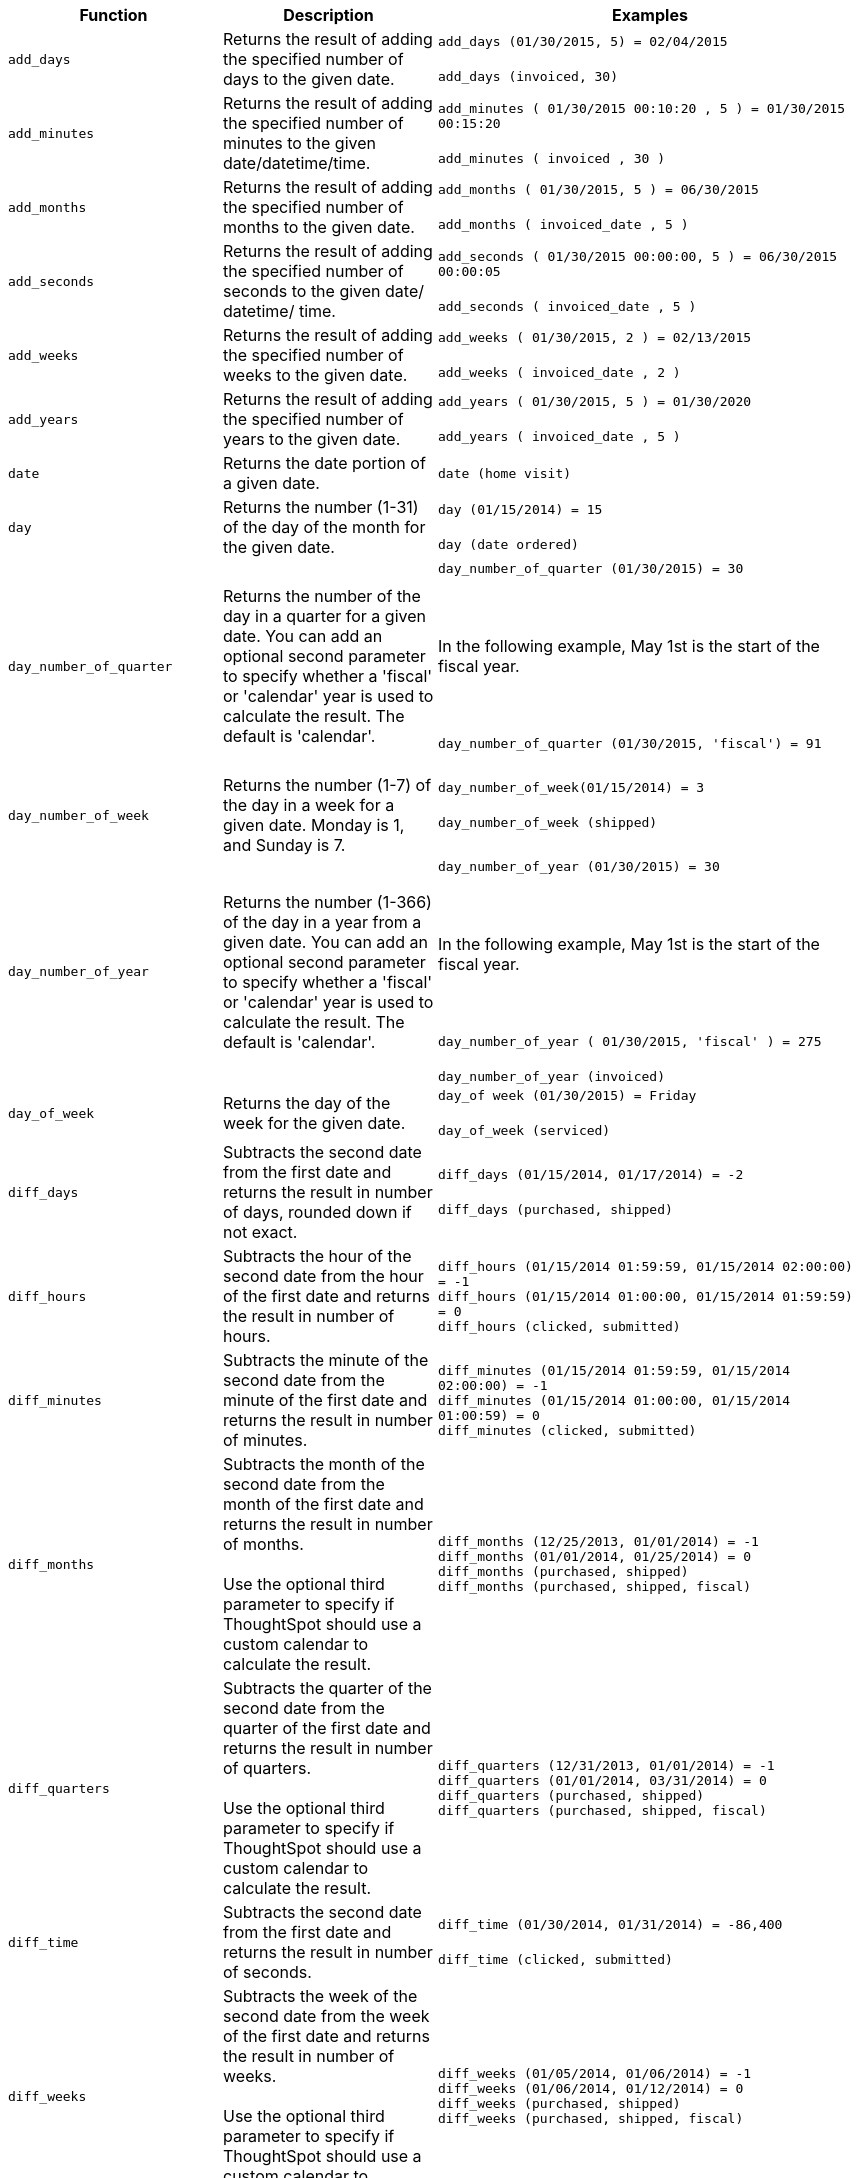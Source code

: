+++<table>++++++<colgroup>++++++<col style="width:25%">++++++</col>+++
   +++<col style="width:25%">++++++</col>+++
   +++<col style="width:50%">++++++</col>++++++</colgroup>+++
  +++<thead>++++++<tr>++++++<th>+++Function+++</th>+++
      +++<th>+++Description+++</th>+++
      +++<th>+++Examples+++</th>++++++</tr>++++++</thead>+++
  +++<tbody>++++++<tr id="add_days">++++++<td>++++++<code>+++add_days+++</code>++++++</td>+++
      +++<td>+++Returns the result of adding the specified number of days to the given date.+++</td>+++
      +++<td>++++++<code class="highlighter-rouge">+++add_days (01/30/2015, 5) = 02/04/2015+++</code>++++++<br>++++++</br>++++++<code class="highlighter-rouge">+++add_days (invoiced, 30)+++</code>++++++</td>++++++</tr>+++
    +++<tr id="add_minutes">++++++<td>++++++<code>+++add_minutes+++</code>++++++</td>+++
      +++<td>+++Returns the result of adding the specified number of minutes to the given date/datetime/time.+++</td>+++
      +++<td>++++++<code class="highlighter-rouge">+++add_minutes ( 01/30/2015 00:10:20 , 5 ) = 01/30/2015 00:15:20+++</code>++++++<br>++++++</br>++++++<code class="highlighter-rouge">+++add_minutes ( invoiced , 30 )+++</code>++++++</td>++++++</tr>+++
    +++<tr id="add_months">++++++<td>++++++<code>+++add_months+++</code>++++++</td>+++
    +++<td>+++Returns the result of adding the specified number of months to the given date.+++</td>+++
    +++<td>++++++<code class="highlighter-rouge">+++add_months ( 01/30/2015, 5 ) = 06/30/2015+++</code>++++++<br>++++++</br>++++++<code class="highlighter-rouge">+++add_months ( invoiced_date , 5 )+++</code>++++++</td>++++++</tr>+++
    +++<tr id="add_seconds">++++++<td>++++++<code>+++add_seconds+++</code>++++++</td>+++
    +++<td>+++Returns the result of adding the specified number of seconds to the given date/ datetime/ time.+++</td>+++
    +++<td>++++++<code class="highlighter-rouge">+++add_seconds ( 01/30/2015 00:00:00, 5 ) = 06/30/2015 00:00:05+++</code>++++++<br>++++++</br>++++++<code class="highlighter-rouge">+++add_seconds ( invoiced_date , 5 )+++</code>++++++</td>++++++</tr>+++
    +++<tr id="add_weeks">++++++<td>++++++<code>+++add_weeks+++</code>++++++</td>+++
    +++<td>+++Returns the result of adding the specified number of weeks to the given date.+++</td>+++
    +++<td>++++++<code class="highlighter-rouge">+++add_weeks ( 01/30/2015, 2 ) = 02/13/2015+++</code>++++++<br>++++++</br>++++++<code class="highlighter-rouge">+++add_weeks ( invoiced_date , 2 )+++</code>++++++</td>++++++</tr>+++
    +++<tr id="add_years">++++++<td>++++++<code>+++add_years+++</code>++++++</td>+++
    +++<td>+++Returns the result of adding the specified number of years to the given date.+++</td>+++
    +++<td>++++++<code class="highlighter-rouge">+++add_years ( 01/30/2015, 5 ) = 01/30/2020+++</code>++++++<br>++++++</br>++++++<code class="highlighter-rouge">+++add_years ( invoiced_date , 5 )+++</code>++++++</td>++++++</tr>+++
    +++<tr id="date">++++++<td>++++++<code>+++date+++</code>++++++</td>+++
      +++<td>+++Returns the date portion of a given date.+++</td>+++
      +++<td>++++++<code class="highlighter-rouge">+++date (home visit)+++</code>++++++</td>++++++</tr>+++
    +++<tr id="day">++++++<td>++++++<code>+++day+++</code>++++++</td>+++
      +++<td>+++Returns the number (1-31) of the day of the month for the given date.+++</td>+++
      +++<td>++++++<code class="highlighter-rouge">+++day (01/15/2014) = 15+++</code>++++++<br>++++++</br>++++++<code class="highlighter-rouge">+++day (date ordered)+++</code>++++++</td>++++++</tr>+++
    +++<tr id="day_number_of_quarter">++++++<td>++++++<code>+++day_number_of_quarter+++</code>++++++</td>+++
       +++<td>+++Returns the number of the day in a quarter for a given date. You can add an optional
        second parameter to specify whether a 'fiscal' or 'calendar' year is used to
        calculate the result. The default is 'calendar'.+++</td>+++
       +++<td>++++++<code class="highlighter-rouge">+++day_number_of_quarter (01/30/2015) = 30+++</code>++++++<br>++++++</br>+++
       +++<br>++++++</br>+++
       In the following example, May 1st is the start of the fiscal year.+++<br>++++++</br>+++
       +++<br>++++++</br>+++
       +++<code class="highlighter-rouge">+++day_number_of_quarter (01/30/2015, 'fiscal') = 91+++</code>++++++<br>++++++</br>++++++</td>++++++</tr>+++
    +++<tr id="day_number_of_week">++++++<td>++++++<code>+++day_number_of_week+++</code>++++++</td>+++
        +++<td>+++Returns the number (1-7) of the day in a week for a given date. Monday is 1, and Sunday is 7.+++</td>+++
       +++<td>++++++<code class="highlighter-rouge">+++day_number_of_week(01/15/2014) = 3+++</code>++++++<br>++++++</br>+++
       +++<code class="highlighter-rouge">+++day_number_of_week (shipped)+++</code>++++++<br>++++++</br>++++++</td>++++++</tr>+++
    +++<tr id="day_number_of_year">++++++<td>++++++<code>+++day_number_of_year+++</code>++++++</td>+++
      +++<td>+++Returns the number (1-366) of the day in a year from a given date. You can add an
      optional second parameter to specify whether a 'fiscal' or 'calendar' year is
      used to calculate the result. The default is 'calendar'.+++</td>+++
      +++<td>++++++<code class="highlighter-rouge">+++day_number_of_year (01/30/2015) = 30+++</code>++++++<br>++++++</br>+++
      +++<br>++++++</br>+++
      In the following example, May 1st is the start of the fiscal year.+++<br>++++++</br>+++
      +++<br>++++++</br>+++
      +++<code class="highlighter-rouge">+++day_number_of_year ( 01/30/2015, 'fiscal' ) = 275+++</code>++++++<br>++++++</br>+++
      +++<code class="highlighter-rouge">+++day_number_of_year (invoiced)+++</code>++++++</td>++++++</tr>+++
    +++<tr id="day_of_week">++++++<td>++++++<code>+++day_of_week+++</code>++++++</td>+++
      +++<td>+++Returns the day of the week for the given date.+++</td>+++
      +++<td>++++++<code class="highlighter-rouge">+++day_of week (01/30/2015) = Friday+++</code>++++++<br>++++++</br>++++++<code class="highlighter-rouge">+++day_of_week (serviced)+++</code>++++++</td>++++++</tr>+++
    +++<tr id="diff_days">++++++<td>++++++<code>+++diff_days+++</code>++++++</td>+++
      +++<td>+++Subtracts the second date from the first date and returns the result in number of days, rounded down if not exact.+++</td>+++
      +++<td>++++++<code class="highlighter-rouge">+++diff_days (01/15/2014, 01/17/2014) = -2+++</code>++++++<br>++++++</br>++++++<code class="highlighter-rouge">+++diff_days (purchased, shipped)+++</code>++++++</td>++++++</tr>+++
+++<tr id="diff_hours">+++
+++<td>+++`diff_hours`+++</td>+++
+++<td>+++Subtracts the hour of the second date from the hour of the first date and returns the result in number of hours.+++</td>+++
+++<td>++++++<code class="highlighter-rouge">+++diff_hours (01/15/2014 01:59:59, 01/15/2014 02:00:00) = -1+++</code>++++++<br>++++++<code class="highlighter-rouge">+++diff_hours (01/15/2014 01:00:00, 01/15/2014 01:59:59) = 0+++</code>++++++<br>++++++<code class="highlighter-rouge">+++diff_hours (clicked, submitted)+++</code>++++++</td>+++
+++</tr>+++
+++<tr id="diff_minutes">+++
+++<td>+++`diff_minutes`+++</td>+++
+++<td>+++Subtracts the minute of the second date from the minute of the first date and returns the result in number of minutes.+++</td>+++
+++<td>++++++<code class="highlighter-rouge">+++diff_minutes (01/15/2014 01:59:59, 01/15/2014 02:00:00) = -1+++</code>++++++<br>++++++<code class="highlighter-rouge">+++diff_minutes (01/15/2014 01:00:00, 01/15/2014 01:00:59) = 0+++</code>++++++<br>++++++<code class="highlighter-rouge">+++diff_minutes (clicked, submitted)+++</code>++++++</td>+++
+++</tr>+++
+++<tr id="diff_months">+++
+++<td>+++`diff_months`+++</td>+++
+++<td>+++Subtracts the month of the second date from the month of the first date and returns the result in number of months.+++<br>++++++<br>+++Use the optional third parameter to specify if ThoughtSpot should use a custom calendar to calculate the result.+++</td>+++
+++<td>++++++<code class="highlighter-rouge">+++diff_months (12/25/2013, 01/01/2014) = -1+++</code>++++++<br>++++++<code class="highlighter-rouge">+++diff_months (01/01/2014, 01/25/2014) = 0+++</code>++++++<br>++++++<code class="highlighter-rouge">+++diff_months (purchased, shipped)+++</code>++++++<br>++++++<code class="highlighter-rouge">+++diff_months (purchased, shipped, fiscal)+++</code>++++++</td>+++
+++</tr>+++
+++<tr id="diff_quarters">+++
+++<td>+++`diff_quarters`+++</td>+++
+++<td>+++Subtracts the quarter of the second date from the quarter of the first date and returns the result in number of quarters.+++<br>++++++<br>+++Use the optional third parameter to specify if ThoughtSpot should use a custom calendar to calculate the result.+++</td>+++
+++<td>++++++<code class="highlighter-rouge">+++diff_quarters (12/31/2013, 01/01/2014) = -1+++</code>++++++<br>++++++<code class="highlighter-rouge">+++diff_quarters (01/01/2014, 03/31/2014) = 0+++</code>++++++<br>++++++<code class="highlighter-rouge">+++diff_quarters (purchased, shipped)+++</code>++++++<br>++++++<code class="highlighter-rouge">+++diff_quarters (purchased, shipped, fiscal)+++</code>++++++</td>+++
+++</tr>+++
+++<tr id="diff_time">++++++<td>++++++<code>+++diff_time+++</code>++++++</td>+++
+++<td>+++Subtracts the second date from the first date and returns the result in number of seconds.+++</td>+++
+++<td>++++++<code class="highlighter-rouge">+++diff_time (01/30/2014, 01/31/2014) = -86,400+++</code>++++++<br>++++++</br>++++++<code class="highlighter-rouge">+++diff_time (clicked, submitted)+++</code>++++++</td>++++++</tr>+++
+++<tr id="diff_weeks">+++
+++<td>+++`diff_weeks`+++</td>+++
+++<td>+++Subtracts the week of the second date from the week of the first date and returns the result in number of weeks.+++<br>++++++<br>+++Use the optional third parameter to specify if ThoughtSpot should use a custom calendar to calculate the result.+++</td>+++
+++<td>++++++<code class="highlighter-rouge">+++diff_weeks (01/05/2014, 01/06/2014) = -1+++</code>++++++<br>++++++<code class="highlighter-rouge">+++diff_weeks (01/06/2014, 01/12/2014) = 0+++</code>++++++<br>++++++<code class="highlighter-rouge">+++diff_weeks (purchased, shipped)+++</code>++++++<br>++++++<code class="highlighter-rouge">+++diff_weeks (purchased, shipped, fiscal)+++</code>++++++</td>+++
+++</tr>+++
+++<tr id="diff_years">+++
+++<td>++++++<code>+++diff_years+++</code>++++++</td>+++
+++<td>+++Subtracts the second date from the first date and returns the result in number of years.+++<br>++++++<br>+++
Use the optional third parameter to specify if ThoughtSpot should use a custom calendar to calculate the result.+++</td>+++
+++<td>++++++<code class="highlighter-rouge">+++diff_years (12/25/2013, 01/01/2014) = -1+++</code>++++++<br>++++++<code class="highlighter-rouge">+++diff_years (01/01/2014, 12/25/2014) = 0+++</code>++++++<br>++++++<code class="highlighter-rouge">+++diff_years (purchased, shipped)+++</code>++++++<br>++++++<code class="highlighter-rouge">+++diff_years (purchased, shipped, fiscal)+++</code>++++++</td>++++++</tr>+++
    +++<tr id="hour_of_day">++++++<td>++++++<code>+++hour_of_day+++</code>++++++</td>+++
      +++<td>+++Returns the hour of the day for the given date.+++</td>+++
      +++<td>++++++<code class="highlighter-rouge">+++hour_of_day (received)+++</code>++++++</td>++++++</tr>+++
    +++<tr id="is_weekend">++++++<td>++++++<code>+++is_weekend+++</code>++++++</td>+++
      +++<td>+++Returns true if the given date falls on a Saturday or Sunday.+++</td>+++
      +++<td>++++++<code class="highlighter-rouge">+++is_weekend (01/31/2015) = true+++</code>++++++<br>++++++</br>++++++<code class="highlighter-rouge">+++is_weekend (emailed)+++</code>++++++</td>++++++</tr>+++
    +++<tr id="month">++++++<td>++++++<code>+++month+++</code>++++++</td>+++
      +++<td>+++Returns the month from the given date.+++</td>+++
      +++<td>++++++<code class="highlighter-rouge">+++month (01/15/2014) = January+++</code>++++++<br>++++++</br>++++++<code class="highlighter-rouge">+++month (date ordered)+++</code>++++++</td>++++++</tr>+++
    +++<tr id="month_number">++++++<td>++++++<code>+++month_number+++</code>++++++</td>+++
      +++<td>+++Returns the number (1-12) of the month from a given date. You can add an optional second
        parameter to specify whether a 'fiscal' or 'calendar' year is used to calculate
        the result. The default is 'calendar'.+++</td>+++
      +++<td>++++++<code class="highlighter-rouge">+++month_number (09/20/2014) = 9+++</code>++++++<br>++++++</br>+++
      +++<br>++++++</br>+++
      In the following example, May 1st is the start of the fiscal year.+++<br>++++++</br>+++
      +++<br>++++++</br>+++
      +++<code class="highlighter-rouge">+++month_number ( 09/20/2014, 'fiscal' ) = 5+++</code>++++++<br>++++++</br>+++
      +++<code class="highlighter-rouge">+++month_number (purchased)+++</code>++++++</td>++++++</tr>+++
    +++<tr id="month_number_of_quarter">++++++<td>++++++<code>+++month_number_of_quarter+++</code>++++++</td>+++
       +++<td>+++Returns the month (1-3) number for the given date in a quarter. You can add an optional
        second parameter to specify whether a 'fiscal' or 'calendar' year is used to
        calculate the result. The default is 'calendar'.+++</td>+++
       +++<td>++++++<code class="highlighter-rouge">+++month_number_of_quarter (02/20/2018) = 2 +++</code>++++++<br>++++++</br>+++
       +++<br>++++++</br>+++
       In the following example, May 1st is the start of the fiscal year.+++<br>++++++</br>+++
       +++<br>++++++</br>+++
       +++<code class="highlighter-rouge">+++month_number_of_quarter (02/20/2018,'fiscal' ) = 1+++</code>++++++</td>++++++</tr>+++
    +++<tr id="now">++++++<td>++++++<code>+++now+++</code>++++++</td>+++
      +++<td>+++Returns the current timestamp.+++</td>+++
      +++<td>++++++<code class="highlighter-rouge">+++now ()+++</code>++++++</td>++++++</tr>+++
    +++<tr id="quarter_number">++++++<td>++++++<code>+++quarter_number+++</code>++++++</td>+++
       +++<td>+++Returns the number (1-4) of the quarter associated with the given date. You can add an
        optional second parameter to specify 'fiscal' or 'calendar' dates. The default is
        'calendar'.+++</td>+++
       +++<td>++++++<code class="highlighter-rouge">+++quarter_number ( 04/14/2014) = 2 +++</code>++++++<br>++++++</br>+++
       +++<br>++++++</br>+++
       In the following example, May 1st is the start of the fiscal year.+++<br>++++++</br>+++
       +++<br>++++++</br>+++
       +++<code class="highlighter-rouge">+++quarter_number ( 04/14/2014, 'fiscal' ) = 4+++</code>++++++<br>++++++</br>+++
       +++<code class="highlighter-rouge">+++quarter_number ( shipped )+++</code>++++++</td>++++++</tr>+++
    +++<tr id="start_of_month">++++++<td>++++++<code>+++start_of_month+++</code>++++++</td>+++
      +++<td>+++Returns +++<code>+++MMM yyyy+++</code>+++ for the first day of the month. Your installation configuration can override this setting so that it returns a different format such as +++<code>+++MM/dd/yyyy+++</code>+++. Speak with your ThoughtSpot administrator for information on doing this.+++</td>+++
      +++<td>++++++<code class="highlighter-rouge">+++start_of_month ( 01/31/2015 ) = Jan FY 2015+++</code>++++++<br>++++++</br>++++++<code class="highlighter-rouge">+++start_of_month (shipped)+++</code>++++++</td>++++++</tr>+++
    +++<tr id="start_of_quarter">++++++<td>++++++<code>+++start_of_quarter+++</code>++++++</td>+++
      +++<td>+++Returns the date for the first day of the quarter for the given date. You can add an
      optional second parameter to specify whether a 'fiscal' or 'calendar' year is
      used to calculate the result. The default is 'calendar'.+++</td>+++
      +++<td>++++++<code class="highlighter-rouge">+++start_of_quarter ( 04/30/2014) = Apr 2014+++</code>++++++<br>++++++</br>+++
      +++<br>++++++</br>+++
      In the following example, May 1st is the start of the fiscal year.+++<br>++++++</br>+++
      +++<br>++++++</br>+++
      +++<code class="highlighter-rouge">+++start_of_quarter ( 04/30/2014, 'fiscal') = Feb 2014+++</code>++++++<br>++++++</br>+++
      +++<code class="highlighter-rouge">+++start_of_quarter (sold)+++</code>++++++</td>++++++</tr>+++
    +++<tr id="start_of_week">++++++<td>++++++<code>+++start_of_week+++</code>++++++</td>+++
      +++<td>+++Returns the date for the first day of the week for the given date.+++</td>+++
      +++<td>++++++<code class="highlighter-rouge">+++start_of_week ( 01/31/2020 ) = 01/27/2020+++</code>++++++<br>++++++</br>++++++<code class="highlighter-rouge">+++start_of_week (emailed)+++</code>++++++</td>++++++</tr>+++
    +++<tr id="start_of_year">++++++<td>++++++<code>+++start_of_year+++</code>++++++</td>+++
      +++<td>+++Returns the date for the first day of the year for the given date. You can add an
      optional second parameter to specify whether a 'fiscal' or 'calendar' year is
      used to calculate the result. The default is 'calendar'.+++</td>+++
      +++<td>++++++<code class="highlighter-rouge">+++start_of_year (04/30/2014) returns Jan 2014+++</code>++++++<br>++++++</br>+++
      +++<br>++++++</br>+++
      In the following example, May 1st is the start of the fiscal year.+++<br>++++++</br>+++
      +++<br>++++++</br>+++
      +++<code class="highlighter-rouge">+++start_of_year (04/30/2014, 'fiscal') returns May 2013+++</code>++++++<br>++++++</br>+++
      +++<code class="highlighter-rouge">+++start_of_year (joined)+++</code>++++++</td>++++++</tr>+++
    +++<tr id="time">++++++<td>++++++<code>+++time+++</code>++++++</td>+++
      +++<td>+++Returns the time portion of a given date.+++</td>+++
      +++<td>++++++<code class="highlighter-rouge">+++time (1/31/2002 10:32) = 10:32+++</code>++++++<br>++++++</br>++++++<code class="highlighter-rouge">+++time (call began)+++</code>++++++</td>++++++</tr>+++
    +++<tr id="today">++++++<td>++++++<code>+++today+++</code>++++++</td>+++
      +++<td>+++Returns the current date.+++</td>+++
      +++<td>++++++<code class="highlighter-rouge">+++today ()+++</code>++++++</td>++++++</tr>+++
    +++<tr id="week_number_of_month">++++++<td>++++++<code>+++week_number_of_month+++</code>++++++</td>+++
       +++<td>+++Returns the week number for the given date in a month.+++</td>+++
       +++<td>++++++<code class="highlighter-rouge">+++week_number_of_month(03/23/2017) = 3+++</code>++++++</td>++++++</tr>+++
    +++<tr id="week_number_of_quarter">++++++<td>++++++<code>+++week_number_of_quarter+++</code>++++++</td>+++
       +++<td>+++Returns the week number for the given date in a quarter. You can add an optional second
        parameter to specify whether a 'fiscal' or 'calendar' year is used to calculate
        the result. The default is 'calendar'.+++</td>+++
       +++<td>++++++<code class="highlighter-rouge">+++week_number_of_quarter (01/31/2020) = 5+++</code>++++++<br>++++++</br>+++
       +++<br>++++++</br>+++
       In the following example, May 1st is the start of the fiscal year.+++<br>++++++</br>+++
       +++<br>++++++</br>+++
       +++<code class="highlighter-rouge">+++week_number_of_quarter (05/31/2020, 'fiscal') = 5+++</code>++++++</td>++++++</tr>+++
    +++<tr id="week_number_of_year">++++++<td>++++++<code>+++week_number_of_year+++</code>++++++</td>+++
       +++<td>+++Returns the week number for the given date in a year. You can add an optional second
        parameter to specify whether a 'fiscal' or 'calendar' year is used to calculate
        the result. The default is 'calendar'.+++</td>+++
       +++<td>++++++<code class="highlighter-rouge">+++week_number_of_year (01/17/2014) = 3+++</code>++++++<br>++++++</br>+++
       +++<br>++++++</br>+++
       In the following example, May 1st is the start of the fiscal year.+++<br>++++++</br>+++
       +++<br>++++++</br>+++
       +++<code class="highlighter-rouge">+++week_number_of_year ( 01/17/2014, 'fiscal') = 38+++</code>++++++</td>++++++</tr>+++
    +++<tr id="year">++++++<td>++++++<code>+++year+++</code>++++++</td>+++
      +++<td>+++Returns the year from a given date. You can add an optional second parameter to specify
      whether a 'fiscal' or 'calendar' year is used to calculate the result. The default
      is 'calendar'.+++</td>+++
      +++<td>++++++<code class="highlighter-rouge">+++year (01/15/2014) = 2014+++</code>++++++<br>++++++</br>+++
      +++<br>++++++</br>+++
      In the following example, May 1st is the start of the fiscal year. Per standard
      convention, the fiscal year is defined by the year-end date.+++<br>++++++</br>+++
      +++<br>++++++</br>+++
      +++<code class="highlighter-rouge">+++year (12/15/2013, 'fiscal' ) = 2014+++</code>++++++<br>++++++</br>+++
      +++<code class="highlighter-rouge">+++year (date ordered)+++</code>++++++</td>++++++</tr>++++++</tbody>++++++</table>+++
